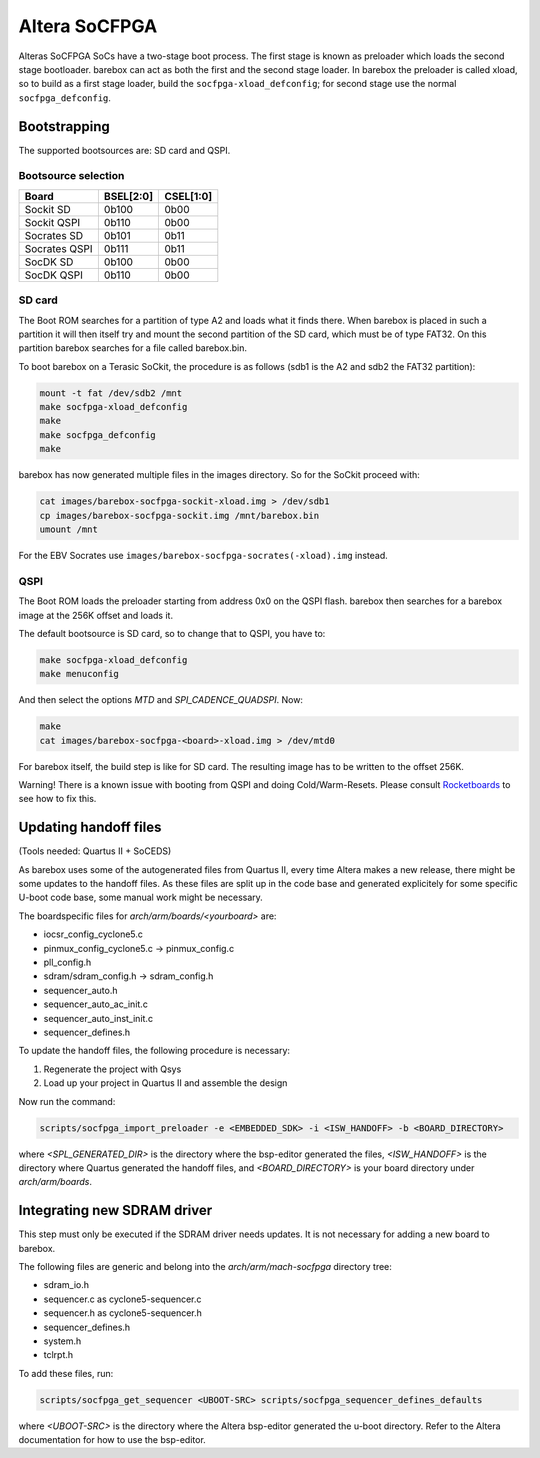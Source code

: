 Altera SoCFPGA
==============

Alteras SoCFPGA SoCs have a two-stage boot process. The first stage is
known as preloader which loads the second stage bootloader. barebox can act
as both the first and the second stage loader.
In barebox the preloader is called xload, so to build as a first stage loader,
build the ``socfpga-xload_defconfig``; for second stage use the normal
``socfpga_defconfig``.

Bootstrapping
-------------

The supported bootsources are: SD card and QSPI.

Bootsource selection
^^^^^^^^^^^^^^^^^^^^

+--------------+-----------+-----------+
| Board        | BSEL[2:0] | CSEL[1:0] |
+==============+===========+===========+
| Sockit SD    | 0b100     | 0b00      |
+--------------+-----------+-----------+
| Sockit QSPI  | 0b110     | 0b00      |
+--------------+-----------+-----------+
| Socrates SD  | 0b101     | 0b11      |
+--------------+-----------+-----------+
| Socrates QSPI| 0b111     | 0b11      |
+--------------+-----------+-----------+
| SocDK SD     | 0b100     | 0b00      |
+--------------+-----------+-----------+
| SocDK QSPI   | 0b110     | 0b00      |
+--------------+-----------+-----------+

SD card
^^^^^^^

The Boot ROM searches for a partition of type A2 and loads what it finds there.
When barebox is placed in such a partition it will then itself try and mount the
second partition of the SD card, which must be of type FAT32. On this partition
barebox searches for a file called barebox.bin.

To boot barebox on a Terasic SoCkit, the procedure is as follows (sdb1 is the A2 and
sdb2 the FAT32 partition):

.. code-block:: sh

  mount -t fat /dev/sdb2 /mnt
  make socfpga-xload_defconfig
  make
  make socfpga_defconfig
  make

barebox has now generated multiple files in the images directory. So for the SoCkit
proceed with:

.. code-block:: sh

  cat images/barebox-socfpga-sockit-xload.img > /dev/sdb1
  cp images/barebox-socfpga-sockit.img /mnt/barebox.bin
  umount /mnt

For the EBV Socrates use ``images/barebox-socfpga-socrates(-xload).img`` instead.

QSPI
^^^^

The Boot ROM loads the preloader starting from address 0x0 on the QSPI flash.
barebox then searches for a barebox image at the 256K offset and loads it.

The default bootsource is SD card, so to change that to QSPI, you have to:

.. code-block:: sh

  make socfpga-xload_defconfig
  make menuconfig

And then select the options `MTD` and `SPI_CADENCE_QUADSPI`. Now:

.. code-block:: sh

  make
  cat images/barebox-socfpga-<board>-xload.img > /dev/mtd0

For barebox itself, the build step is like for SD card. The resulting image has to be
written to the offset 256K.

Warning! There is a known issue with booting from QSPI and doing Cold/Warm-Resets.
Please consult `Rocketboards <http://rocketboards.org/foswiki/Documentation/SocBoardQspiBoot#Serial_Flash_Challenges>`_
to see how to fix this.


Updating handoff files
----------------------

(Tools needed: Quartus II + SoCEDS)

As barebox uses some of the autogenerated files from Quartus II, every
time Altera makes a new release, there might be some updates to the
handoff files. As these files are split up in the code base and generated
explicitely for some specific U-boot code base, some manual work might be
necessary.

The boardspecific files for `arch/arm/boards/<yourboard>` are:

* iocsr_config_cyclone5.c
* pinmux_config_cyclone5.c -> pinmux_config.c
* pll_config.h
* sdram/sdram_config.h -> sdram_config.h
* sequencer_auto.h
* sequencer_auto_ac_init.c
* sequencer_auto_inst_init.c
* sequencer_defines.h

To update the handoff files, the following procedure is necessary:

1. Regenerate the project with Qsys
2. Load up your project in Quartus II and assemble the design

Now run the command:

.. code-block:: sh

  scripts/socfpga_import_preloader -e <EMBEDDED_SDK> -i <ISW_HANDOFF> -b <BOARD_DIRECTORY>

where `<SPL_GENERATED_DIR>` is the directory where the bsp-editor generated the files,
`<ISW_HANDOFF>` is the directory where Quartus generated the handoff files, and
`<BOARD_DIRECTORY>` is your board directory under `arch/arm/boards`.


Integrating new SDRAM driver
----------------------------

This step must only be executed if the SDRAM driver needs updates. It is not necessary
for adding a new board to barebox.

The following files are generic and belong into the `arch/arm/mach-socfpga` directory
tree:

* sdram_io.h
* sequencer.c as cyclone5-sequencer.c
* sequencer.h as cyclone5-sequencer.h
* sequencer_defines.h
* system.h
* tclrpt.h

To add these files, run:

.. code-block:: sh

  scripts/socfpga_get_sequencer <UBOOT-SRC> scripts/socfpga_sequencer_defines_defaults

where `<UBOOT-SRC>` is the directory where the Altera bsp-editor generated the u-boot
directory. Refer to the Altera documentation for how to use the bsp-editor.
